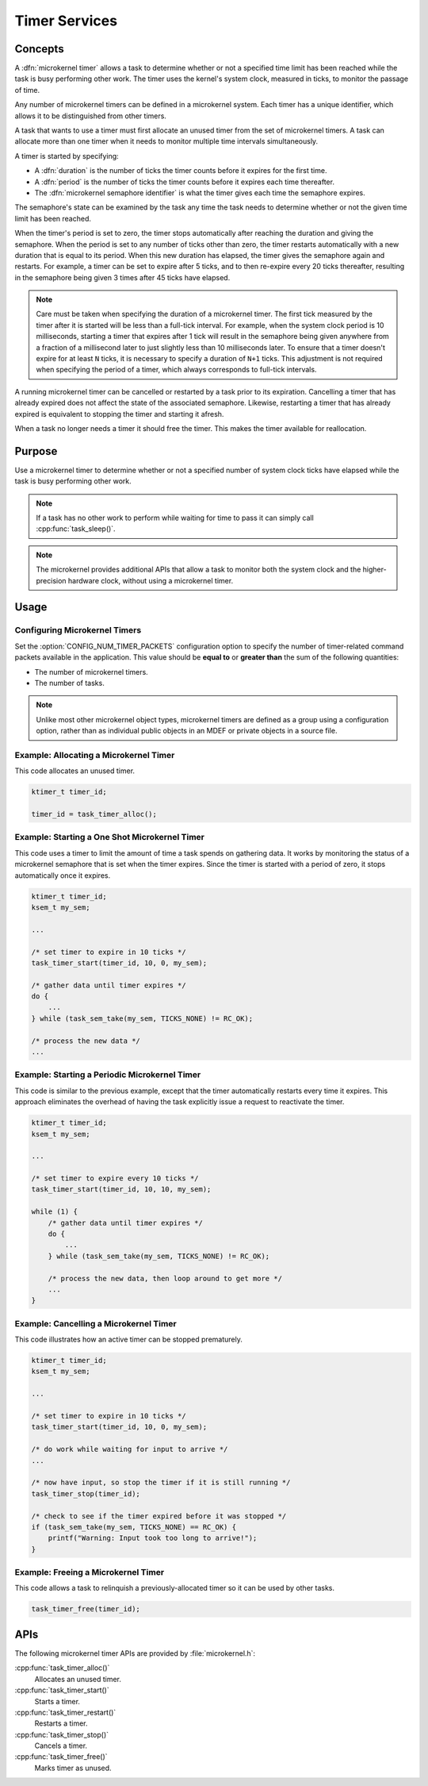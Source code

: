.. _microkernel_timers_v2:

Timer Services
##############

Concepts
********

A :dfn:`microkernel timer` allows a task to determine whether or not a
specified time limit has been reached while the task is busy performing
other work. The timer uses the kernel's system clock, measured in
ticks, to monitor the passage of time.

Any number of microkernel timers can be defined in a microkernel system.
Each timer has a unique identifier, which allows it to be distinguished
from other timers.

A task that wants to use a timer must first allocate an unused timer
from the set of microkernel timers. A task can allocate more than one timer
when it needs to monitor multiple time intervals simultaneously.

A timer is started by specifying:

* A :dfn:`duration` is the number of ticks the timer counts before it
  expires for the first time.
* A :dfn:`period` is the number of ticks the timer counts before it expires
  each time thereafter.
* The :dfn:`microkernel semaphore identifier` is what the timer gives each
  time the semaphore expires.

The semaphore's state can be examined by the task any time the task needs to
determine whether or not the given time limit has been reached.

When the timer's period is set to zero, the timer stops automatically
after reaching the duration and giving the semaphore. When the period is set to
any number of ticks other than zero, the timer restarts automatically with
a new duration that is equal to its period. When this new duration has elapsed,
the timer gives the semaphore again and restarts. For example, a timer can be
set to expire after 5 ticks, and to then re-expire every 20 ticks thereafter,
resulting in the semaphore being given 3 times after 45 ticks have elapsed.

.. note::
   Care must be taken when specifying the duration of a microkernel timer.
   The first tick measured by the timer after it is started will be
   less than a full-tick interval. For example, when the system clock period
   is 10 milliseconds, starting a timer that expires after 1 tick will result
   in the semaphore being given anywhere from a fraction of a millisecond
   later to just slightly less than 10 milliseconds later. To ensure that a
   timer doesn't expire for at least ``N`` ticks, it is necessary to specify
   a duration of ``N+1`` ticks. This adjustment is not required when specifying
   the period of a timer, which always corresponds to full-tick intervals.

A running microkernel timer can be cancelled or restarted by a task prior to
its expiration. Cancelling a timer that has already expired does not affect
the state of the associated semaphore. Likewise, restarting a timer that has
already expired is equivalent to stopping the timer and starting it afresh.

When a task no longer needs a timer it should free the timer. This makes
the timer available for reallocation.

Purpose
*******

Use a microkernel timer to determine whether or not a specified number of
system clock ticks have elapsed while the task is busy performing other work.

.. note::
   If a task has no other work to perform while waiting for time to pass
   it can simply call :cpp:func:`task_sleep()`.

.. note::
   The microkernel provides additional APIs that allow a task to monitor
   both the system clock and the higher-precision hardware clock, without
   using a microkernel timer.

Usage
*****

Configuring Microkernel Timers
==============================

Set the :option:`CONFIG_NUM_TIMER_PACKETS` configuration option to
specify the number of timer-related command packets available in the
application. This value should be **equal to** or **greater than** the
sum of the following quantities:

* The number of microkernel timers.
* The number of tasks.

.. note::
   Unlike most other microkernel object types, microkernel timers are defined
   as a group using a configuration option, rather than as individual public
   objects in an MDEF or private objects in a source file.

Example: Allocating a Microkernel Timer
=======================================

This code allocates an unused timer.

.. code-block:: c

   ktimer_t timer_id;

   timer_id = task_timer_alloc();

Example: Starting a One Shot Microkernel Timer
==============================================
This code uses a timer to limit the amount of time a task spends on gathering
data. It works by monitoring the status of a microkernel semaphore that is set
when the timer expires. Since the timer is started with a period of zero, it
stops automatically once it expires.

.. code-block:: c

   ktimer_t timer_id;
   ksem_t my_sem;

   ...

   /* set timer to expire in 10 ticks */
   task_timer_start(timer_id, 10, 0, my_sem);

   /* gather data until timer expires */
   do {
       ...
   } while (task_sem_take(my_sem, TICKS_NONE) != RC_OK);

   /* process the new data */
   ...

Example: Starting a Periodic Microkernel Timer
==============================================
This code is similar to the previous example, except that the timer
automatically restarts every time it expires. This approach eliminates
the overhead of having the task explicitly issue a request to
reactivate the timer.

.. code-block:: c

   ktimer_t timer_id;
   ksem_t my_sem;

   ...

   /* set timer to expire every 10 ticks */
   task_timer_start(timer_id, 10, 10, my_sem);

   while (1) {
       /* gather data until timer expires */
       do {
           ...
       } while (task_sem_take(my_sem, TICKS_NONE) != RC_OK);

       /* process the new data, then loop around to get more */
       ...
   }

Example: Cancelling a Microkernel Timer
=======================================
This code illustrates how an active timer can be stopped prematurely.

.. code-block:: c

   ktimer_t timer_id;
   ksem_t my_sem;

   ...

   /* set timer to expire in 10 ticks */
   task_timer_start(timer_id, 10, 0, my_sem);

   /* do work while waiting for input to arrive */
   ...

   /* now have input, so stop the timer if it is still running */
   task_timer_stop(timer_id);

   /* check to see if the timer expired before it was stopped */
   if (task_sem_take(my_sem, TICKS_NONE) == RC_OK) {
       printf("Warning: Input took too long to arrive!");
   }

Example: Freeing a Microkernel Timer
====================================
This code allows a task to relinquish a previously-allocated timer
so it can be used by other tasks.

.. code-block:: c

   task_timer_free(timer_id);


APIs
****

The following microkernel timer APIs are provided by :file:`microkernel.h`:

:cpp:func:`task_timer_alloc()`
   Allocates an unused timer.

:cpp:func:`task_timer_start()`
   Starts a timer.

:cpp:func:`task_timer_restart()`
   Restarts a timer.

:cpp:func:`task_timer_stop()`
   Cancels a timer.

:cpp:func:`task_timer_free()`
   Marks timer as unused.
